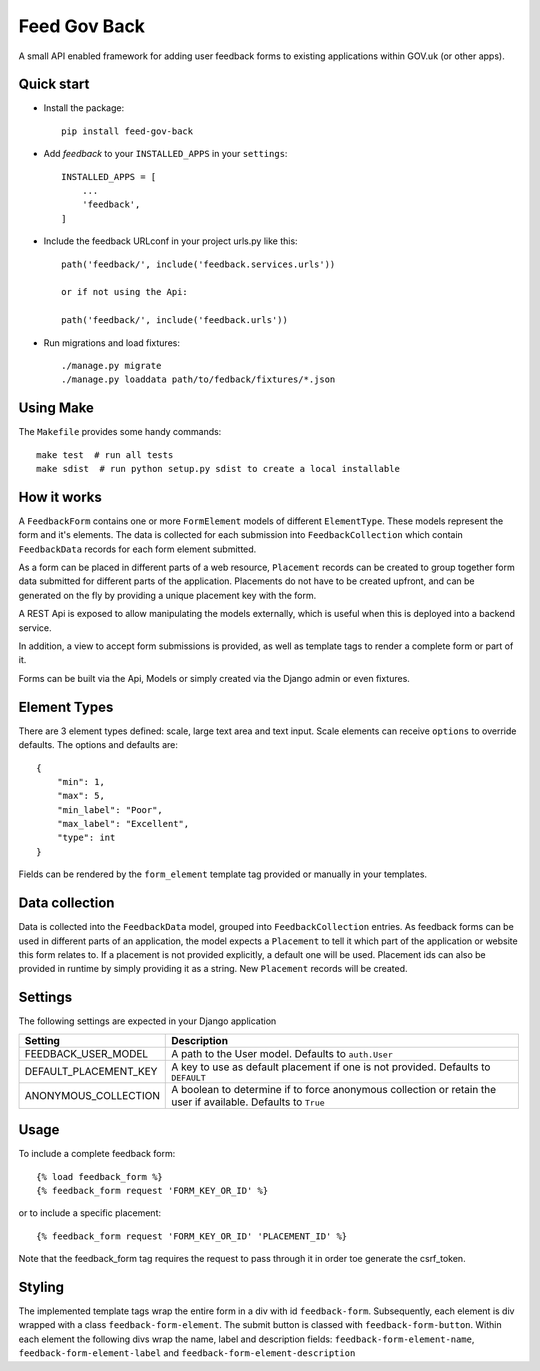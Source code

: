 =====
Feed Gov Back
=====

A small API enabled framework for adding user feedback forms to existing applications within GOV.uk (or other apps).


Quick start
-----------

- Install the package::

    pip install feed-gov-back


- Add `feedback` to your ``INSTALLED_APPS`` in your ``settings``::

    INSTALLED_APPS = [
        ...
        'feedback',
    ]

- Include the feedback URLconf in your project urls.py like this::

    path('feedback/', include('feedback.services.urls'))

    or if not using the Api:

    path('feedback/', include('feedback.urls'))

- Run migrations and load fixtures::

    ./manage.py migrate
    ./manage.py loaddata path/to/fedback/fixtures/*.json


Using Make
----------
The ``Makefile`` provides some handy commands::

    make test  # run all tests
    make sdist  # run python setup.py sdist to create a local installable



How it works
-------------
A ``FeedbackForm`` contains one or more ``FormElement`` models of different ``ElementType``. These
models represent the form and it's elements.
The data is collected for each submission into ``FeedbackCollection`` which contain ``FeedbackData`` records for
each form element submitted.

As a form can be placed in different parts of a web resource, ``Placement`` records can be created to
group together form data submitted for different parts of the application. Placements do not have
to be created upfront, and can be generated on the fly by providing a unique placement key with the form.

A REST Api is exposed to allow manipulating the models externally, which is useful when this is deployed
into a backend service.

In addition, a view to accept form submissions is provided, as well as template tags to render a complete form
or part of it.

Forms can be built via the Api, Models or simply created via the Django admin or even fixtures.


Element Types
-------------
There are 3 element types defined: scale, large text area and text input. Scale elements can receive
``options`` to override defaults. The options and defaults are::

    {
        "min": 1,
        "max": 5,
        "min_label": "Poor",
        "max_label": "Excellent",
        "type": int
    }

Fields can be rendered by the ``form_element`` template tag provided or manually in your templates.


Data collection
---------------
Data is collected into the ``FeedbackData`` model, grouped into ``FeedbackCollection`` entries.
As feedback forms can be used in different parts of an application, the model expects a ``Placement`` to tell
it which part of the application or website this form relates to. If a placement is not provided explicitly,
a default one will be used. Placement ids can also be provided in runtime by simply providing it as a string.
New ``Placement`` records will be created.


Settings
--------

The following settings are expected in your Django application

===================== ================================================
Setting               Description
===================== ================================================
FEEDBACK_USER_MODEL   A path to the User model. Defaults to ``auth.User``
DEFAULT_PLACEMENT_KEY A key to use as default placement if one is not provided. Defaults to ``DEFAULT``
ANONYMOUS_COLLECTION  A boolean to determine if to force anonymous collection or retain the user if available. Defaults to ``True``
===================== ================================================

Usage
-----

To include a complete feedback form::

    {% load feedback_form %}
    {% feedback_form request 'FORM_KEY_OR_ID' %}

or to include a specific placement::

    {% feedback_form request 'FORM_KEY_OR_ID' 'PLACEMENT_ID' %}


Note that the feedback_form tag requires the request to pass through it in order toe generate the csrf_token.


Styling
-------
The implemented template tags wrap the entire form in a div with id ``feedback-form``.
Subsequently, each element is div wrapped with a class ``feedback-form-element``.
The submit button is classed with ``feedback-form-button``.
Within each element the following divs wrap the name, label and description fields:
``feedback-form-element-name``, ``feedback-form-element-label`` and ``feedback-form-element-description``
